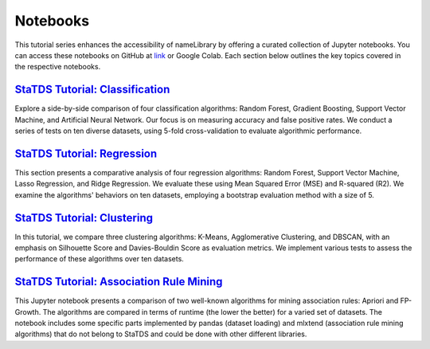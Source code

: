 Notebooks
=========
This tutorial series enhances the accessibility of \nameLibrary \ by offering a curated collection of Jupyter notebooks. You can access these notebooks on GitHub at `link <https://github.com/kdis-lab/statds>`_ or Google Colab. Each section below outlines the key topics covered in the respective notebooks.	


`StaTDS Tutorial: Classification <https://drive.google.com/file/d/1DRxkLaYEAwqTLJMNp8uyzm2tyitaQ6DR/view?usp=sharing>`_
-----------------------------------------------------------------------------------------------------------------------
Explore a side-by-side comparison of four classification algorithms: Random Forest, Gradient Boosting, Support Vector Machine, and Artificial Neural Network. Our focus is on measuring accuracy and false positive rates. We conduct a series of tests on ten diverse datasets, using 5-fold cross-validation to evaluate algorithmic performance.

`StaTDS Tutorial: Regression <https://drive.google.com/file/d/1FUc1S7P9E_L-fOGyoStXs6mXLy0FqLj8/view?usp=sharing>`_
-------------------------------------------------------------------------------------------------------------------

This section presents a comparative analysis of four regression algorithms: Random Forest, Support Vector Machine, Lasso Regression, and Ridge Regression. We evaluate these using Mean Squared Error (MSE) and R-squared (R2). We examine the algorithms' behaviors on ten datasets, employing a bootstrap evaluation method with a size of 5.


`StaTDS Tutorial: Clustering <https://drive.google.com/file/d/1MjP4vT7ar14Qcd5Q5yebdSt0yLGQOTfb/view?usp=sharing>`_
-------------------------------------------------------------------------------------------------------------------

In this tutorial, we compare three clustering algorithms: K-Means, Agglomerative Clustering, and DBSCAN, with an emphasis on Silhouette Score and Davies-Bouldin Score as evaluation metrics. We implement various tests to assess the performance of these algorithms over ten datasets.


`StaTDS Tutorial: Association Rule Mining <https://drive.google.com/file/d/17LgUCNTCsxLCK4X3cwzytXG9WjPOURgX/view?usp=sharing>`_
--------------------------------------------------------------------------------------------------------------------------------

This Jupyter notebook presents a comparison of two well-known algorithms for mining association rules: Apriori and FP-Growth. The algorithms are compared in terms of runtime (the lower the better) for a varied set of datasets. The notebook includes some specific parts implemented by pandas (dataset loading) and mlxtend (association rule mining algorithms) that do not belong to StaTDS and could be done with other different libraries.
